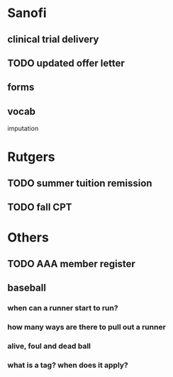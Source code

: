 * Sanofi
** clinical trial delivery
** TODO updated offer letter
   SCHEDULED: <2015-07-29 Wed>
** forms
** vocab
imputation

* Rutgers
** TODO summer tuition remission
   SCHEDULED: <2015-07-21 Tue>
** TODO fall CPT
   SCHEDULED: <2015-07-29 Wed>
* Others
** TODO AAA member register
** baseball
*** when can a runner start to run?
*** how many ways are there to pull out a runner
*** alive, foul and dead ball
*** what is a tag? when does it apply?
